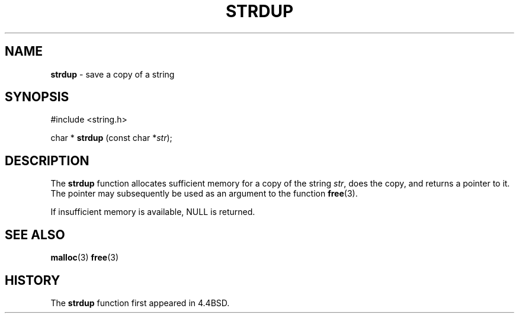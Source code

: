 .\" Copyright (c) 1990, 1991, 1993
.\"	The Regents of the University of California.  All rights reserved.
.\"
.\" Redistribution and use in source and binary forms, with or without
.\" modification, are permitted provided that the following conditions
.\" are met:
.\" 1. Redistributions of source code must retain the above copyright
.\"    notice, this list of conditions and the following disclaimer.
.\" 2. Redistributions in binary form must reproduce the above copyright
.\"    notice, this list of conditions and the following disclaimer in the
.\"    documentation and/or other materials provided with the distribution.
.\" 3. All advertising materials mentioning features or use of this software
.\"    must display the following acknowledgement:
.\"	This product includes software developed by the University of
.\"	California, Berkeley and its contributors.
.\" 4. Neither the name of the University nor the names of its contributors
.\"    may be used to endorse or promote products derived from this software
.\"    without specific prior written permission.
.\"
.\" THIS SOFTWARE IS PROVIDED BY THE REGENTS AND CONTRIBUTORS ``AS IS'' AND
.\" ANY EXPRESS OR IMPLIED WARRANTIES, INCLUDING, BUT NOT LIMITED TO, THE
.\" IMPLIED WARRANTIES OF MERCHANTABILITY AND FITNESS FOR A PARTICULAR PURPOSE
.\" ARE DISCLAIMED.  IN NO EVENT SHALL THE REGENTS OR CONTRIBUTORS BE LIABLE
.\" FOR ANY DIRECT, INDIRECT, INCIDENTAL, SPECIAL, EXEMPLARY, OR CONSEQUENTIAL
.\" DAMAGES (INCLUDING, BUT NOT LIMITED TO, PROCUREMENT OF SUBSTITUTE GOODS
.\" OR SERVICES; LOSS OF USE, DATA, OR PROFITS; OR BUSINESS INTERRUPTION)
.\" HOWEVER CAUSED AND ON ANY THEORY OF LIABILITY, WHETHER IN CONTRACT, STRICT
.\" LIABILITY, OR TORT (INCLUDING NEGLIGENCE OR OTHERWISE) ARISING IN ANY WAY
.\" OUT OF THE USE OF THIS SOFTWARE, EVEN IF ADVISED OF THE POSSIBILITY OF
.\" SUCH DAMAGE.
.\"
.\"     @(#)strdup.3	8.1 (Berkeley) 6/9/93
.\"
.TH STRDUP 3 "27 January 1997" GNO "Library Routines"
.SH NAME
.BR strdup
\- save a copy of a string
.SH SYNOPSIS
#include <string.h>
.sp 1
char *
\fBstrdup\fR (const char *\fIstr\fR);
.SH DESCRIPTION
The
.BR strdup 
function
allocates sufficient memory for a copy
of the string
.IR str ,
does the copy, and returns a pointer to it.
The pointer may subsequently be used as an
argument to the function
.BR free (3).
.LP
If insufficient memory is available, NULL is returned.
.SH SEE ALSO
.BR malloc (3)
.BR free (3)
.SH HISTORY
The
.BR strdup 
function first appeared in 4.4BSD.

